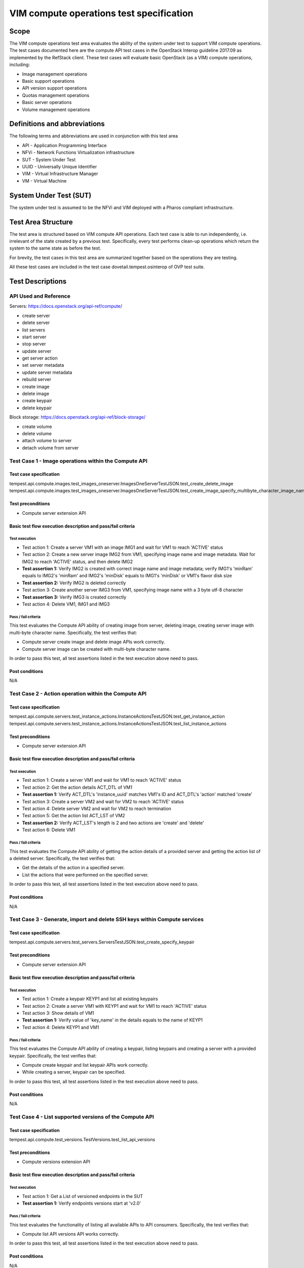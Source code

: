 .. This work is licensed under a Creative Commons Attribution 4.0 International License.
.. http://creativecommons.org/licenses/by/4.0
.. (c) Ericsson AB, Huawei Technologies Co.,Ltd

=========================================
VIM compute operations test specification
=========================================

Scope
=====

The VIM compute operations test area evaluates the ability of the system under
test to support VIM compute operations. The test cases documented here are the
compute API test cases in the OpenStack Interop guideline 2017.09 as implemented
by the RefStack client. These test cases will evaluate basic OpenStack (as a VIM)
compute operations, including:

- Image management operations
- Basic support operations
- API version support operations
- Quotas management operations
- Basic server operations
- Volume management operations

Definitions and abbreviations
=============================

The following terms and abbreviations are used in conjunction with this test area

- API - Application Programming Interface
- NFVi - Network Functions Virtualization infrastructure
- SUT - System Under Test
- UUID - Universally Unique Identifier
- VIM - Virtual Infrastructure Manager
- VM - Virtual Machine

System Under Test (SUT)
=======================

The system under test is assumed to be the NFVi and VIM deployed with a Pharos compliant infrastructure.

Test Area Structure
====================

The test area is structured based on VIM compute API operations. Each test case is
able to run independently, i.e. irrelevant of the state created by a previous test.
Specifically, every test performs clean-up operations which return the system to
the same state as before the test.

For brevity, the test cases in this test area are summarized together based on
the operations they are testing.

All these test cases are included in the test case dovetail.tempest.osinterop of
OVP test suite.

Test Descriptions
=================

----------------------
API Used and Reference
----------------------

Servers: https://docs.openstack.org/api-ref/compute/

- create server
- delete server
- list servers
- start server
- stop server
- update server
- get server action
- set server metadata
- update server metadata
- rebuild server

- create image
- delete image

- create keypair
- delete keypair

Block storage: https://docs.openstack.org/api-ref/block-storage/

- create volume
- delete volume
- attach volume to server
- detach volume from server

-----------------------------------------------------
Test Case 1 - Image operations within the Compute API
-----------------------------------------------------

Test case specification
-----------------------

tempest.api.compute.images.test_images_oneserver.ImagesOneServerTestJSON.test_create_delete_image
tempest.api.compute.images.test_images_oneserver.ImagesOneServerTestJSON.test_create_image_specify_multibyte_character_image_name

Test preconditions
------------------

* Compute server extension API

Basic test flow execution description and pass/fail criteria
------------------------------------------------------------

Test execution
''''''''''''''

* Test action 1: Create a server VM1 with an image IMG1 and wait for VM1 to reach 'ACTIVE' status
* Test action 2: Create a new server image IMG2 from VM1, specifying image name
  and image metadata. Wait for IMG2 to reach 'ACTIVE' status, and then delete IMG2
* **Test assertion 1:** Verify IMG2 is created with correct image name and image
  metadata; verify IMG1's 'minRam' equals to IMG2's 'minRam' and IMG2's 'minDisk' equals
  to IMG1's 'minDisk' or VM1's flavor disk size
* **Test assertion 2:** Verify IMG2 is deleted correctly
* Test action 3: Create another server IMG3 from VM1, specifying image name
  with a 3 byte utf-8 character
* **Test assertion 3:** Verify IMG3 is created correctly
* Test action 4: Delete VM1, IMG1 and IMG3

Pass / fail criteria
''''''''''''''''''''

This test evaluates the Compute API ability of creating image from server,
deleting image, creating server image with multi-byte character name.
Specifically, the test verifies that:

* Compute server create image and delete image APIs work correctly.
* Compute server image can be created with multi-byte character name.

In order to pass this test, all test assertions listed in the test execution above need to pass.

Post conditions
---------------

N/A

-----------------------------------------------------
Test Case 2 - Action operation within the Compute API
-----------------------------------------------------

Test case specification
-----------------------

tempest.api.compute.servers.test_instance_actions.InstanceActionsTestJSON.test_get_instance_action
tempest.api.compute.servers.test_instance_actions.InstanceActionsTestJSON.test_list_instance_actions

Test preconditions
------------------

* Compute server extension API

Basic test flow execution description and pass/fail criteria
------------------------------------------------------------

Test execution
''''''''''''''

* Test action 1: Create a server VM1 and wait for VM1 to reach 'ACTIVE' status
* Test action 2: Get the action details ACT_DTL of VM1
* **Test assertion 1:** Verify ACT_DTL's 'instance_uuid' matches VM1's ID and
  ACT_DTL's 'action' matched 'create'
* Test action 3: Create a server VM2 and wait for VM2 to reach 'ACTIVE' status
* Test action 4: Delete server VM2 and wait for VM2 to reach termination
* Test action 5: Get the action list ACT_LST of VM2
* **Test assertion 2:** Verify ACT_LST's length is 2 and two actions are 'create' and 'delete'
* Test action 6: Delete VM1

Pass / fail criteria
''''''''''''''''''''

This test evaluates the Compute API ability of getting the action details
of a provided server and getting the action list of a deleted server.
Specifically, the test verifies that:

* Get the details of the action in a specified server.
* List the actions that were performed on the specified server.

In order to pass this test, all test assertions listed in the test execution above need to pass.

Post conditions
---------------

N/A

--------------------------------------------------------------------------
Test Case 3 - Generate, import and delete SSH keys within Compute services
--------------------------------------------------------------------------

Test case specification
-----------------------

tempest.api.compute.servers.test_servers.ServersTestJSON.test_create_specify_keypair

Test preconditions
------------------

* Compute server extension API

Basic test flow execution description and pass/fail criteria
------------------------------------------------------------

Test execution
''''''''''''''

* Test action 1: Create a keypair KEYP1 and list all existing keypairs
* Test action 2: Create a server VM1 with KEYP1 and wait for VM1 to reach 'ACTIVE' status
* Test action 3: Show details of VM1
* **Test assertion 1:** Verify value of 'key_name' in the details equals to the name of KEYP1
* Test action 4: Delete KEYP1 and VM1

Pass / fail criteria
''''''''''''''''''''

This test evaluates the Compute API ability of creating a keypair, listing
keypairs and creating a server with a provided keypair.
Specifically, the test verifies that:

* Compute create keypair and list keypair APIs work correctly.
* While creating a server, keypair can be specified.

In order to pass this test, all test assertions listed in the test execution above need to pass.

Post conditions
---------------

N/A

--------------------------------------------------------
Test Case 4 - List supported versions of the Compute API
--------------------------------------------------------

Test case specification
-----------------------

tempest.api.compute.test_versions.TestVersions.test_list_api_versions

Test preconditions
------------------

* Compute versions extension API

Basic test flow execution description and pass/fail criteria
------------------------------------------------------------

Test execution
''''''''''''''

* Test action 1: Get a List of versioned endpoints in the SUT
* **Test assertion 1:** Verify endpoints versions start at 'v2.0'

Pass / fail criteria
''''''''''''''''''''

This test evaluates the functionality of listing all available APIs to API consumers.
Specifically, the test verifies that:

* Compute list API versions API works correctly.

In order to pass this test, all test assertions listed in the test execution above need to pass.

Post conditions
---------------

N/A

----------------------------------------------
Test Case 5 - Quotas management in Compute API
----------------------------------------------

Test case specification
-----------------------

tempest.api.compute.test_quotas.QuotasTestJSON.test_get_default_quotas
tempest.api.compute.test_quotas.QuotasTestJSON.test_get_quotas

Test preconditions
------------------

* Compute quotas extension API

Basic test flow execution description and pass/fail criteria
------------------------------------------------------------

Test execution
''''''''''''''
* Test action 1: Get the default quota set using the tenant ID
* **Test assertion 1:** Verify the default quota set ID matches tenant ID and
  the default quota set is complete
* Test action 2: Get the quota set using the tenant ID
* **Test assertion 2:** Verify the quota set ID matches tenant ID and the quota
  set is complete
* Test action 3: Get the quota set using the user ID
* **Test assertion 3:** Verify the quota set ID matches tenant ID and the quota
  set is complete

Pass / fail criteria
''''''''''''''''''''

This test evaluates the functionality of getting quota set.
Specifically, the test verifies that:

* User can get the default quota set for its tenant.
* User can get the quota set for its tenant.
* User can get the quota set using user ID.

In order to pass this test, all test assertions listed in the test execution above need to pass.

Post conditions
---------------

N/A

--------------------------------------------------------
Test Case 6 - Basic server operations in the Compute API
--------------------------------------------------------

Test case specification
-----------------------

This test case evaluates the Compute API ability of basic server operations, including:

- Create a server with admin password
- Create a server with a name that already exists
- Create a server with a numeric name
- Create a server with a really long metadata
- Create a server with a name whose length exceeding 255 characters
- Create a server with an unknown flavor
- Create a server with an unknown image ID
- Create a server with an invalid network UUID
- Delete a server using a server ID that exceeds length limit
- Delete a server using a negative server ID
- Get a nonexistent server details
- Verify the instance host name is the same as the server name
- Create a server with an invalid access IPv6 address
- List all existent servers
- Filter the (detailed) list of servers by flavor, image, server name, server status or limit
- Lock a server and try server stop, unlock and retry
- Get and delete metadata from a server
- List and set metadata for a server
- Reboot, rebuild, stop and start a server
- Update a server's access addresses and server name

The reference is,

tempest.api.compute.servers.test_servers.ServersTestJSON.test_create_server_with_admin_password
tempest.api.compute.servers.test_servers.ServersTestJSON.test_create_with_existing_server_name
tempest.api.compute.servers.test_servers_negative.ServersNegativeTestJSON.test_create_numeric_server_name
tempest.api.compute.servers.test_servers_negative.ServersNegativeTestJSON.test_create_server_metadata_exceeds_length_limit
tempest.api.compute.servers.test_servers_negative.ServersNegativeTestJSON.test_create_server_name_length_exceeds_256
tempest.api.compute.servers.test_servers_negative.ServersNegativeTestJSON.test_create_with_invalid_flavor
tempest.api.compute.servers.test_servers_negative.ServersNegativeTestJSON.test_create_with_invalid_image
tempest.api.compute.servers.test_servers_negative.ServersNegativeTestJSON.test_create_with_invalid_network_uuid
tempest.api.compute.servers.test_servers_negative.ServersNegativeTestJSON.test_delete_server_pass_id_exceeding_length_limit
tempest.api.compute.servers.test_servers_negative.ServersNegativeTestJSON.test_delete_server_pass_negative_id
tempest.api.compute.servers.test_servers_negative.ServersNegativeTestJSON.test_get_non_existent_server
tempest.api.compute.servers.test_create_server.ServersTestJSON.test_host_name_is_same_as_server_name
tempest.api.compute.servers.test_create_server.ServersTestManualDisk.test_host_name_is_same_as_server_name
tempest.api.compute.servers.test_servers_negative.ServersNegativeTestJSON.test_invalid_ip_v6_address
tempest.api.compute.servers.test_create_server.ServersTestJSON.test_list_servers
tempest.api.compute.servers.test_create_server.ServersTestJSON.test_list_servers_with_detail
tempest.api.compute.servers.test_create_server.ServersTestManualDisk.test_list_servers
tempest.api.compute.servers.test_create_server.ServersTestManualDisk.test_list_servers_with_detail
tempest.api.compute.servers.test_list_server_filters.ListServerFiltersTestJSON.test_list_servers_detailed_filter_by_flavor
tempest.api.compute.servers.test_list_server_filters.ListServerFiltersTestJSON.test_list_servers_detailed_filter_by_image
tempest.api.compute.servers.test_list_server_filters.ListServerFiltersTestJSON.test_list_servers_detailed_filter_by_server_name
tempest.api.compute.servers.test_list_server_filters.ListServerFiltersTestJSON.test_list_servers_detailed_filter_by_server_status
tempest.api.compute.servers.test_list_server_filters.ListServerFiltersTestJSON.test_list_servers_detailed_limit_results
tempest.api.compute.servers.test_list_server_filters.ListServerFiltersTestJSON.test_list_servers_filter_by_flavor
tempest.api.compute.servers.test_list_server_filters.ListServerFiltersTestJSON.test_list_servers_filter_by_image
tempest.api.compute.servers.test_list_server_filters.ListServerFiltersTestJSON.test_list_servers_filter_by_limit
tempest.api.compute.servers.test_list_server_filters.ListServerFiltersTestJSON.test_list_servers_filter_by_server_name
tempest.api.compute.servers.test_list_server_filters.ListServerFiltersTestJSON.test_list_servers_filter_by_active_status
tempest.api.compute.servers.test_list_server_filters.ListServerFiltersTestJSON.test_list_servers_filtered_by_name_wildcard
tempest.api.compute.servers.test_list_servers_negative.ListServersNegativeTestJSON.test_list_servers_by_changes_since_future_date
tempest.api.compute.servers.test_list_servers_negative.ListServersNegativeTestJSON.test_list_servers_by_changes_since_invalid_date
tempest.api.compute.servers.test_list_servers_negative.ListServersNegativeTestJSON.test_list_servers_by_limits_greater_than_actual_count
tempest.api.compute.servers.test_list_servers_negative.ListServersNegativeTestJSON.test_list_servers_by_limits_pass_negative_value
tempest.api.compute.servers.test_list_servers_negative.ListServersNegativeTestJSON.test_list_servers_by_limits_pass_string
tempest.api.compute.servers.test_list_servers_negative.ListServersNegativeTestJSON.test_list_servers_by_non_existing_flavor
tempest.api.compute.servers.test_list_servers_negative.ListServersNegativeTestJSON.test_list_servers_by_non_existing_image
tempest.api.compute.servers.test_list_servers_negative.ListServersNegativeTestJSON.test_list_servers_by_non_existing_server_name
tempest.api.compute.servers.test_list_servers_negative.ListServersNegativeTestJSON.test_list_servers_detail_server_is_deleted
tempest.api.compute.servers.test_list_servers_negative.ListServersNegativeTestJSON.test_list_servers_status_non_existing
tempest.api.compute.servers.test_list_servers_negative.ListServersNegativeTestJSON.test_list_servers_with_a_deleted_server
tempest.api.compute.servers.test_server_actions.ServerActionsTestJSON.test_lock_unlock_server
tempest.api.compute.servers.test_server_metadata.ServerMetadataTestJSON.test_delete_server_metadata_item
tempest.api.compute.servers.test_server_metadata.ServerMetadataTestJSON.test_get_server_metadata_item
tempest.api.compute.servers.test_server_metadata.ServerMetadataTestJSON.test_list_server_metadata
tempest.api.compute.servers.test_server_metadata.ServerMetadataTestJSON.test_set_server_metadata
tempest.api.compute.servers.test_server_metadata.ServerMetadataTestJSON.test_set_server_metadata_item
tempest.api.compute.servers.test_server_metadata.ServerMetadataTestJSON.test_update_server_metadata
tempest.api.compute.servers.test_servers_negative.ServersNegativeTestJSON.test_server_name_blank
tempest.api.compute.servers.test_server_actions.ServerActionsTestJSON.test_reboot_server_hard
tempest.api.compute.servers.test_servers_negative.ServersNegativeTestJSON.test_reboot_non_existent_server
tempest.api.compute.servers.test_server_actions.ServerActionsTestJSON.test_rebuild_server
tempest.api.compute.servers.test_servers_negative.ServersNegativeTestJSON.test_rebuild_deleted_server
tempest.api.compute.servers.test_servers_negative.ServersNegativeTestJSON.test_rebuild_non_existent_server
tempest.api.compute.servers.test_server_actions.ServerActionsTestJSON.test_stop_start_server
tempest.api.compute.servers.test_servers_negative.ServersNegativeTestJSON.test_stop_non_existent_server
tempest.api.compute.servers.test_servers.ServersTestJSON.test_update_access_server_address
tempest.api.compute.servers.test_servers.ServersTestJSON.test_update_server_name
tempest.api.compute.servers.test_servers_negative.ServersNegativeTestJSON.test_update_name_of_non_existent_server
tempest.api.compute.servers.test_servers_negative.ServersNegativeTestJSON.test_update_server_name_length_exceeds_256
tempest.api.compute.servers.test_servers_negative.ServersNegativeTestJSON.test_update_server_set_empty_name
tempest.api.compute.servers.test_create_server.ServersTestJSON.test_verify_created_server_vcpus
tempest.api.compute.servers.test_create_server.ServersTestJSON.test_verify_server_details
tempest.api.compute.servers.test_create_server.ServersTestManualDisk.test_verify_created_server_vcpus
tempest.api.compute.servers.test_create_server.ServersTestManualDisk.test_verify_server_details
tempest.api.compute.servers.test_delete_server.DeleteServersTestJSON.test_delete_active_server

Test preconditions
------------------

* Compute quotas extension API

Basic test flow execution description and pass/fail criteria
------------------------------------------------------------

Test execution
''''''''''''''

* Test action 1: Create a server VM1 with a admin password 'testpassword'
* **Test assertion 1:** Verify the password returned in the response equals to 'testpassword'
* Test action 2: Generate a VM name VM_NAME
* Test action 3: Create 2 servers VM2 and VM3 both with name VM_NAME
* **Test assertion 2:** Verify VM2's ID is not equal to VM3's ID, and VM2's name equal to VM3's name
* Test action 4: Create a server VM4 with a numeric name '12345'
* **Test assertion 3:** Verify creating VM4 failed
* Test action 5: Create a server VM5 with a long metadata '{'a': 'b' * 260}'
* **Test assertion 4:** Verify creating VM5 failed
* Test action 6: Create a server VM6 with name length exceeding 255 characters
* **Test assertion 5:** Verify creating VM6 failed
* Test action 7: Create a server VM7 with an unknown flavor '-1'
* **Test assertion 6:** Verify creating VM7 failed
* Test action 8: Create a server VM8 with an unknown image ID '-1'
* **Test assertion 7:** Verify creating VM8 failed
* Test action 9: Create a server VM9 with an invalid network UUID 'a-b-c-d-e-f-g-h-i-j'
* **Test assertion 8:** Verify creating VM9 failed
* Test action 10: Delete a server using a server ID that exceeds system's max integer limit
* **Test assertion 9:** Verify deleting server failed
* Test action 11: Delete a server using a server ID '-1'
* **Test assertion 10:** Verify deleting server failed
* Test action 12: Get a nonexistent server by using a random generated server ID
* **Test assertion 11:** Verify get server failed
* Test action 13: SSH into a provided server and get server's hostname
* **Test assertion 12:** Verify server's host name is the same as the server name
* Test action 14: SSH into a provided server and get server's hostname (manual disk configuration)
* **Test assertion 13:** Verify server's host name is the same as the server name (manual disk configuration)
* Test action 15: Create a server with an invalid access IPv6 address
* **Test assertion 14:** Verify creating server failed, a bad request error is returned in response
* Test action 16: List all existent servers
* **Test assertion 15:** Verify a provided server is in the server list
* Test action 17: List all existent servers in detail
* **Test assertion 16:** Verify a provided server is in the detailed server list
* Test action 18: List all existent servers (manual disk configuration)
* **Test assertion 17:** Verify a provided server is in the server list (manual disk configuration)
* Test action 19: List all existent servers in detail (manual disk configuration)
* **Test assertion 18:** Verify a provided server is in the detailed server list (manual disk configuration)
* Test action 20: List all existent servers in detail and filter the server list by flavor
* **Test assertion 19:** Verify the filtered server list is correct
* Test action 21: List all existent servers in detail and filter the server list by image
* **Test assertion 20:** Verify the filtered server list is correct
* Test action 22: List all existent servers in detail and filter the server list by server name
* **Test assertion 21:** Verify the filtered server list is correct
* Test action 23: List all existent servers in detail and filter the server list by server status
* **Test assertion 22:** Verify the filtered server list is correct
* Test action 24: List all existent servers in detail and filter the server list by display limit '1'
* **Test assertion 23:** Verify the length of filtered server list is 1
* Test action 25: List all existent servers and filter the server list by flavor
* **Test assertion 24:** Verify the filtered server list is correct
* Test action 26: List all existent servers and filter the server list by image
* **Test assertion 25:** Verify the filtered server list is correct
* Test action 27: List all existent servers and filter the server list by display limit '1'
* **Test assertion 26:** Verify the length of filtered server list is 1
* Test action 28: List all existent servers and filter the server list by server name
* **Test assertion 27:** Verify the filtered server list is correct
* Test action 29: List all existent servers and filter the server list by server status
* **Test assertion 28:** Verify the filtered server list is correct
* Test action 30: List all existent servers and filter the server list by server name wildcard
* **Test assertion 29:** Verify the filtered server list is correct
* Test action 31: List all existent servers and filter the server list by part of server name
* **Test assertion 30:** Verify the filtered server list is correct
* Test action 32: List all existent servers and filter the server list by a future change-since date
* **Test assertion 31:** Verify the filtered server list is empty
* Test action 33: List all existent servers and filter the server list by a invalid change-since date format
* **Test assertion 32:** Verify a bad request error is returned in the response
* Test action 34: List all existent servers and filter the server list by a
  display limit value greater than the length of the server list
* **Test assertion 33:** Verify the length of filtered server list equals to the length of server list
* Test action 35: List all existent servers and filter the server list by display limit '-1'
* **Test assertion 34:** Verify a bad request error is returned in the response
* Test action 36: List all existent servers and filter the server list by a string type limit value 'testing'
* **Test assertion 35:** Verify a bad request error is returned in the response
* Test action 37: List all existent servers and filter the server list by a nonexistent flavor
* **Test assertion 36:** Verify the filtered server list is empty
* Test action 38: List all existent servers and filter the server list by a nonexistent image
* **Test assertion 37:** Verify the filtered server list is empty
* Test action 39: List all existent servers and filter the server list by a nonexistent server name
* **Test assertion 38:** Verify the filtered server list is empty
* Test action 40: List all existent servers in detail and search the server list for a deleted server
* **Test assertion 39:** Verify the deleted server is not in the server list
* Test action 41: List all existent servers and filter the server list by a nonexistent server status
* **Test assertion 40:** Verify the filtered server list is empty
* Test action 42: List all existent servers in detail
* **Test assertion 41:** Verify a provided deleted server's id is not in the server list
* Test action 43: Lock a provided server VM10 and retrieve the server's status
* **Test assertion 42:** Verify VM10 is in 'ACTIVE' status
* Test action 44: Stop VM10
* **Test assertion 43:** Verify stop VM10 failed
* Test action 45: Unlock VM10 and stop VM10 again
* **Test assertion 44:** Verify VM10 is stopped and in 'SHUTOFF' status
* Test action 46: Start VM10
* **Test assertion 45:** Verify VM10 is in 'ACTIVE' status
* Test action 47: Delete metadata item 'key1' from a provided server
* **Test assertion 46:** Verify the metadata item is removed
* Test action 48: Get metadata item 'key2' from a provided server
* **Test assertion 47:** Verify the metadata item is correct
* Test action 49: List all metadata key/value pair for a provided server
* **Test assertion 48:** Verify all metadata are retrieved correctly
* Test action 50: Set metadata {'meta2': 'data2', 'meta3': 'data3'} for a provided server
* **Test assertion 49:** Verify server's metadata are replaced correctly
* Test action 51: Set metadata item nova's value to 'alt' for a provided server
* **Test assertion 50:** Verify server's metadata are set correctly
* Test action 52: Update metadata {'key1': 'alt1', 'key3': 'value3'} for a provided server
* **Test assertion 51:** Verify server's metadata are updated correctly
* Test action 53: Create a server with empty name parameter
* **Test assertion 52:** Verify create server failed
* Test action 54: Hard reboot a provided server
* **Test assertion 53:** Verify server is rebooted successfully
* Test action 55: Soft reboot a nonexistent server
* **Test assertion 54:** Verify reboot failed, an error is returned in the response
* Test action 56: Rebuild a provided server with new image, new server name and metadata
* **Test assertion 55:** Verify server is rebuilt successfully, server image, name and metadata are correct
* Test action 57: Create a server VM11
* Test action 58: Delete VM11 and wait for VM11 to reach termination
* Test action 59: Rebuild VM11 with another image
* **Test assertion 56:** Verify rebuild server failed, an error is returned in the response
* Test action 60: Rebuild a nonexistent server
* **Test assertion 57:** Verify rebuild server failed, an error is returned in the response
* Test action 61: Stop a provided server
* **Test assertion 58:** Verify server reaches 'SHUTOFF' status
* Test action 62: Start the stopped server
* **Test assertion 59:** Verify server reaches 'ACTIVE' status
* Test action 63: Stop a provided server
* **Test assertion 60:** Verify stop server failed, an error is returned in the response
* Test action 64: Create a server VM12 and wait it to reach 'ACTIVE' status
* Test action 65: Update VM12's IPv4 and IPv6 access addresses
* **Test assertion 61:** Verify VM12's access addresses have been updated correctly
* Test action 66: Create a server VM13 and wait it to reach 'ACTIVE' status
* Test action 67: Update VM13's server name with non-ASCII characters '\u00CD\u00F1st\u00E1\u00F1c\u00E9'
* **Test assertion 62:** Verify VM13's server name has been updated correctly
* Test action 68: Update the server name of a nonexistent server
* **Test assertion 63:** Verify update server name failed, an 'object not found' error is returned in the response
* Test action 69: Update a provided server's name with a 256-character long name
* **Test assertion 64:** Verify update server name failed, a bad request is returned in the response
* Test action 70: Update a provided server's server name with an empty string
* **Test assertion 65:** Verify update server name failed, a bad request error is returned in the response
* Test action 71: Get the number of vcpus of a provided server
* Test action 72: Get the number of vcpus stated by the server's flavor
* **Test assertion 66:** Verify that the number of vcpus reported by the server
  matches the amount stated by the server's flavor
* Test action 73: Create a server VM14
* **Test assertion 67:** Verify VM14's server attributes are set correctly
* Test action 74: Get the number of vcpus of a provided server (manual disk configuration)
* Test action 75: Get the number of vcpus stated by the server's flavor (manual disk configuration)
* **Test assertion 68:** Verify that the number of vcpus reported by the server
  matches the amount stated by the server's flavor (manual disk configuration)
* Test action 76: Create a server VM15 (manual disk configuration)
* **Test assertion 69:** Verify VM15's server attributes are set correctly (manual disk configuration)
* Test action 77: Create a server VM16 and then delete it when its status is 'ACTIVE'
* **Test assertion 70:** Verify VM16 is deleted successfully
* Test action 78: Delete all VMs created

Pass / fail criteria
''''''''''''''''''''

This test evaluates the functionality of basic server operations.
Specifically, the test verifies that:

* If an admin password is provided on server creation, the server's root password should be set to that password
* Create a server with a name that already exists is allowed
* Create a server with a numeric name or a name that exceeds the length limit is not allowed
* Create a server with a metadata that exceeds the length limit is not allowed
* Create a server with an invalid flavor, an invalid image or an invalid network UUID is not allowed
* Delete a server with a server ID that exceeds the length limit or a nonexistent server ID is not allowed
* Delete a server which status is 'ACTIVE' is allowed
* A provided server's host name is the same as the server name
* Create a server with an invalid IPv6 access address is not allowed
* A created server is in the (detailed) list of servers
* Filter the (detailed) list of servers by flavor, image, server name, server status,
  and display limit, respectively.
* Filter the list of servers by a future date
* Filter the list of servers by an invalid date format, a negative display limit or a string type
  display limit value is not allowed
* Filter the list of servers by a nonexistent flavor, image, server name or server status is not allowed
* Deleted servers are not in the list of servers
* Deleted servers do not show by default in list of servers
* Locked server is not allowed to be stopped by non-admin user
* Can get and delete metadata from servers
* Can list, set and update server metadata
* Create a server with name parameter empty is not allowed
* Hard reboot a server and the server should be power cycled
* Reboot, rebuild and stop a nonexistent server is not allowed
* Rebuild a server using the provided image and metadata
* Stop and restart a server
* A server's name and access addresses can be updated
* Update the name of a nonexistent server is not allowed
* Update name of a server to a name that exceeds the name length limit is not allowed
* Update name of a server to an empty string is not allowed
* The number of vcpus reported by the server matches the amount stated by the server's flavor
* The specified server attributes are set correctly

In order to pass this test, all test assertions listed in the test execution above need to pass.

Post conditions
---------------

N/A

-----------------------------------------------------------------
Test Case 7 - Retrieve volume information through the Compute API
-----------------------------------------------------------------

Test case specification
-----------------------

This test case evaluates the Compute API ability of attaching volume to a
specific server and retrieve volume information, the reference is,

tempest.api.compute.volumes.test_attach_volume.AttachVolumeTestJSON.test_attach_detach_volume
tempest.api.compute.volumes.test_attach_volume.AttachVolumeTestJSON.test_list_get_volume_attachments

Test preconditions
------------------

* Compute volume extension API

Basic test flow execution description and pass/fail criteria
------------------------------------------------------------

Test execution
''''''''''''''

* Test action 1: Create a server VM1 and a volume VOL1
* Test action 2: Attach VOL1 to VM1
* **Test assertion 1:** Stop VM1 successfully and wait VM1 to reach 'SHUTOFF' status
* **Test assertion 2:** Start VM1 successfully and wait VM1 to reach 'ACTIVE' status
* **Test assertion 3:** SSH into VM1 and verify VOL1 is in VM1's root disk devices
* Test action 3: Detach VOL1 from VM1
* **Test assertion 4:** Stop VM1 successfully and wait VM1 to reach 'SHUTOFF' status
* **Test assertion 5:** Start VM1 successfully and wait VM1 to reach 'ACTIVE' status
* **Test assertion 6:** SSH into VM1 and verify VOL1 is not in VM1's root disk devices
* Test action 4: Create a server VM2 and a volume VOL2
* Test action 5: Attach VOL2 to VM2
* Test action 6: List VM2's volume attachments
* **Test assertion 7:** Verify the length of the list is 1 and VOL2 attachment is in the list
* Test action 7: Retrieve VM2's volume information
* **Test assertion 8:** Verify volume information is correct
* Test action 8: Delete VM1, VM2, VOL1 and VOL2

Pass / fail criteria
''''''''''''''''''''

This test evaluates the functionality of retrieving volume information.
Specifically, the test verifies that:

* Stop and start a server with an attached volume work correctly.
* Retrieve a server's volume information correctly.

In order to pass this test, all test assertions listed in the test execution above need to pass.

Post conditions
---------------

N/A

--------------------------------------------------------------------------
Test Case 8 - List Compute service availability zones with the Compute API
--------------------------------------------------------------------------

Test case specification
-----------------------

This test case evaluates the Compute API ability of listing availability zones
with a non admin user, the reference is,

tempest.api.compute.servers.test_availability_zone.AZV2TestJSON.test_get_availability_zone_list_with_non_admin_user

Test preconditions
------------------

* Compute volume extension API

Basic test flow execution description and pass/fail criteria
------------------------------------------------------------

Test execution
''''''''''''''

* Test action 1: List availability zones with a non admin user
* **Test assertion 1:** The list is not empty

Pass / fail criteria
''''''''''''''''''''

This test evaluates the functionality of listing availability zones with a non admin user.
Specifically, the test verifies that:

* Non admin users can list availability zones.

In order to pass this test, all test assertions listed in the test execution above need to pass.

Post conditions
---------------

N/A

-------------------------------------------------
Test Case 9 - List Flavors within the Compute API
-------------------------------------------------

Test case specification
-----------------------

This test case evaluates the Compute API ability of listing flavors, the reference is,

tempest.api.compute.flavors.test_flavors.FlavorsV2TestJSON.test_list_flavors
tempest.api.compute.flavors.test_flavors.FlavorsV2TestJSON.test_list_flavors_with_detail

Test preconditions
------------------

* Compute volume extension API

Basic test flow execution description and pass/fail criteria
------------------------------------------------------------

Test execution
''''''''''''''

* Test action 1: List all flavors
* **Test assertion 1:** One given flavor is list in the all flavors' list
* Test action 2: List all flavors with details
* **Test assertion 2:** One given flavor is list in the all flavors' list

Pass / fail criteria
''''''''''''''''''''

This test evaluates the functionality of listing flavors within the Compute API.
Specifically, the test verifies that:

* Can list flavors with/without details within the Compute API.

In order to pass this test, all test assertions listed in the test execution above need to pass.

Post conditions
---------------

N/A
